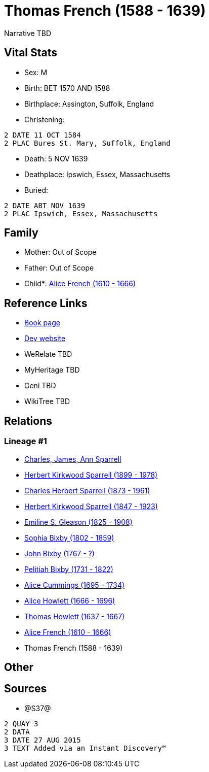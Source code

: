 = Thomas French (1588 - 1639)

Narrative TBD


== Vital Stats


* Sex: M
* Birth: BET 1570 AND 1588
* Birthplace: Assington, Suffolk, England
* Christening: 
----
2 DATE 11 OCT 1584
2 PLAC Bures St. Mary, Suffolk, England
----

* Death: 5 NOV 1639
* Deathplace: Ipswich, Essex, Massachusetts
* Buried: 
----
2 DATE ABT NOV 1639
2 PLAC Ipswich, Essex, Massachusetts
----



== Family
* Mother: Out of Scope

* Father: Out of Scope

* Child*: https://github.com/sparrell/cfs_ancestors/blob/main/Vol_02_Ships/V2_C5_Ancestors/gen11/gen11.PPPMMPPMMPM.Alice_French[Alice French (1610 - 1666)]



== Reference Links
* https://github.com/sparrell/cfs_ancestors/blob/main/Vol_02_Ships/V2_C5_Ancestors/gen12/gen12.PPPMMPPMMPMP.Thomas_French[Book page]
* https://cfsjksas.gigalixirapp.com/person?p=p1213[Dev website]
* WeRelate TBD
* MyHeritage TBD
* Geni TBD
* WikiTree TBD

== Relations
=== Lineage #1
* https://github.com/spoarrell/cfs_ancestors/tree/main/Vol_02_Ships/V2_C1_Principals/0_intro_principals.adoc[Charles, James, Ann Sparrell]
* https://github.com/sparrell/cfs_ancestors/blob/main/Vol_02_Ships/V2_C5_Ancestors/gen1/gen1.P.Herbert_Kirkwood_Sparrell[Herbert Kirkwood Sparrell (1899 - 1978)]

* https://github.com/sparrell/cfs_ancestors/blob/main/Vol_02_Ships/V2_C5_Ancestors/gen2/gen2.PP.Charles_Herbert_Sparrell[Charles Herbert Sparrell (1873 - 1961)]

* https://github.com/sparrell/cfs_ancestors/blob/main/Vol_02_Ships/V2_C5_Ancestors/gen3/gen3.PPP.Herbert_Kirkwood_Sparrell[Herbert Kirkwood Sparrell (1847 - 1923)]

* https://github.com/sparrell/cfs_ancestors/blob/main/Vol_02_Ships/V2_C5_Ancestors/gen4/gen4.PPPM.Emiline_S_Gleason[Emiline S. Gleason (1825 - 1908)]

* https://github.com/sparrell/cfs_ancestors/blob/main/Vol_02_Ships/V2_C5_Ancestors/gen5/gen5.PPPMM.Sophia_Bixby[Sophia Bixby (1802 - 1859)]

* https://github.com/sparrell/cfs_ancestors/blob/main/Vol_02_Ships/V2_C5_Ancestors/gen6/gen6.PPPMMP.John_Bixby[John Bixby (1767 - ?)]

* https://github.com/sparrell/cfs_ancestors/blob/main/Vol_02_Ships/V2_C5_Ancestors/gen7/gen7.PPPMMPP.Pelitiah_Bixby[Pelitiah Bixby (1731 - 1822)]

* https://github.com/sparrell/cfs_ancestors/blob/main/Vol_02_Ships/V2_C5_Ancestors/gen8/gen8.PPPMMPPM.Alice_Cummings[Alice Cummings (1695 - 1734)]

* https://github.com/sparrell/cfs_ancestors/blob/main/Vol_02_Ships/V2_C5_Ancestors/gen9/gen9.PPPMMPPMM.Alice_Howlett[Alice Howlett (1666 - 1696)]

* https://github.com/sparrell/cfs_ancestors/blob/main/Vol_02_Ships/V2_C5_Ancestors/gen10/gen10.PPPMMPPMMP.Thomas_Howlett[Thomas Howlett (1637 - 1667)]

* https://github.com/sparrell/cfs_ancestors/blob/main/Vol_02_Ships/V2_C5_Ancestors/gen11/gen11.PPPMMPPMMPM.Alice_French[Alice French (1610 - 1666)]

* Thomas French (1588 - 1639)


== Other

== Sources
* @S37@
----
2 QUAY 3
2 DATA
3 DATE 27 AUG 2015
3 TEXT Added via an Instant Discovery™
----

